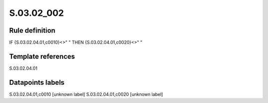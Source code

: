 ===========
S.03.02_002
===========

Rule definition
---------------

IF {S.03.02.04.01,c0010}<>" " THEN {S.03.02.04.01,c0020}<>" "


Template references
-------------------

S.03.02.04.01

Datapoints labels
-----------------

S.03.02.04.01,c0010 [unknown label]
S.03.02.04.01,c0020 [unknown label]


